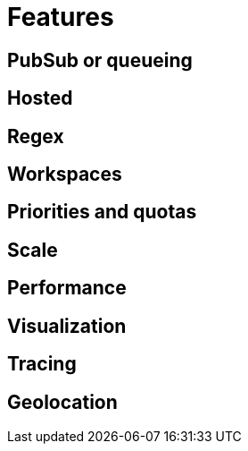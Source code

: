 = Features

== PubSub or queueing

== Hosted

== Regex

== Workspaces

== Priorities and quotas

== Scale

== Performance

== Visualization

== Tracing


== Geolocation
